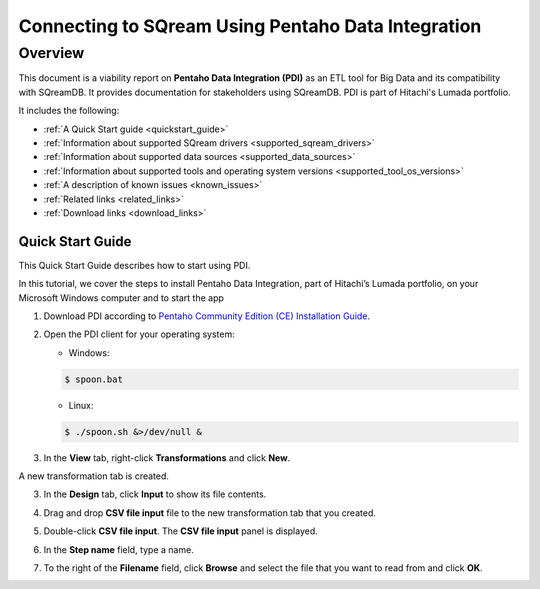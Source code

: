 .. _pentaho_data_integration:


*************************
Connecting to SQream Using Pentaho Data Integration
*************************

Overview
=========
This document is a viability report on **Pentaho Data Integration (PDI)** as an ETL tool for Big Data and its compatibility with SQreamDB. It provides documentation for stakeholders using SQreamDB. PDI is part of Hitachi's Lumada portfolio.

It includes the following:

* :ref:`A Quick Start guide <quickstart_guide>`
* :ref:`Information about supported SQream drivers <supported_sqream_drivers>`
* :ref:`Information about supported data sources <supported_data_sources>`
* :ref:`Information about supported tools and operating system versions <supported_tool_os_versions>`
* :ref:`A description of known issues <known_issues>`
* :ref:`Related links <related_links>`
* :ref:`Download links <download_links>`

.. _quickstart_guide:

Quick Start Guide
-----------------
This Quick Start Guide describes how to start using PDI.

In this tutorial, we cover the steps to install Pentaho Data Integration, part of Hitachi’s Lumada portfolio, on your Microsoft Windows computer  and to start the app

1. Download PDI according to `Pentaho Community Edition (CE) Installation Guide <https://www.hitachivantara.com/en-us/pdf/white-paper/pentaho-community-edition-installation-guide-for-windows-whitepaper.pdf>`_.

2. Open the PDI client for your operating system:

   * Windows:
   
   .. code-block:: console
     
      $ spoon.bat
   
   * Linux:
   
   .. code-block:: console
     
      $ ./spoon.sh &>/dev/null &

3. In the **View** tab, right-click **Transformations** and click **New**.

.. image:: /_static/images/third_party_connectors/pentaho/pentaho_1.png

A new transformation tab is created.

.. image:: /_static/images/third_party_connectors/pentaho/pentaho_2.png

3. In the **Design** tab, click **Input** to show its file contents.

.. image:: /_static/images/third_party_connectors/pentaho/pentaho_3.png

4. Drag and drop **CSV file input** file to the new transformation tab that you created.

.. image:: /_static/images/third_party_connectors/pentaho/pentaho_4.png

5. Double-click **CSV file input**. The **CSV file input** panel is displayed.

.. image:: /_static/images/third_party_connectors/pentaho/pentaho_5.png

6. In the **Step name** field, type a name.

.. image:: /_static/images/third_party_connectors/pentaho/pentaho_6.png

7. To the right of the **Filename** field, click **Browse** and select the file that you want to read from and click **OK**.

.. image:: /_static/images/third_party_connectors/pentaho/pentaho_7.png













